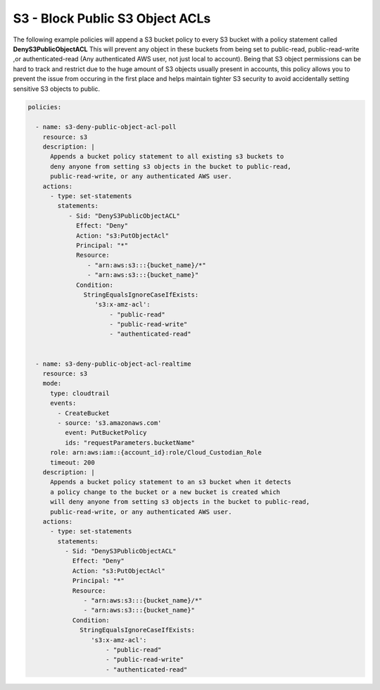 .. _s3denypublicobjectacls:

S3 - Block Public S3 Object ACLs
=================================================

The following example policies will append a S3 bucket policy to every S3 bucket with
a policy statement called **DenyS3PublicObjectACL**  This will prevent any object
in these buckets from being set to public-read, public-read-write
,or authenticated-read (Any authenticated AWS user, not just local to account).
Being that S3 object permissions can be hard to track and restrict due to the huge
amount of S3 objects usually present in accounts, this policy allows you to prevent
the issue from occuring in the first place and helps maintain tighter S3 security
to avoid accidentally setting sensitive S3 objects to public.

.. code-block:: yaml

   policies:

     - name: s3-deny-public-object-acl-poll
       resource: s3
       description: |
         Appends a bucket policy statement to all existing s3 buckets to
         deny anyone from setting s3 objects in the bucket to public-read,
         public-read-write, or any authenticated AWS user.
       actions:
         - type: set-statements
           statements:
              - Sid: "DenyS3PublicObjectACL"
                Effect: "Deny"
                Action: "s3:PutObjectAcl"
                Principal: "*"
                Resource:
                   - "arn:aws:s3:::{bucket_name}/*"
                   - "arn:aws:s3:::{bucket_name}"
                Condition:
                  StringEqualsIgnoreCaseIfExists:
                     's3:x-amz-acl':
                         - "public-read"
                         - "public-read-write"
                         - "authenticated-read"


     - name: s3-deny-public-object-acl-realtime
       resource: s3
       mode:
         type: cloudtrail
         events:
           - CreateBucket
           - source: 's3.amazonaws.com'
             event: PutBucketPolicy
             ids: "requestParameters.bucketName"
         role: arn:aws:iam::{account_id}:role/Cloud_Custodian_Role
         timeout: 200
       description: |
         Appends a bucket policy statement to an s3 bucket when it detects
         a policy change to the bucket or a new bucket is created which
         will deny anyone from setting s3 objects in the bucket to public-read,
         public-read-write, or any authenticated AWS user.
       actions:
         - type: set-statements
           statements:
             - Sid: "DenyS3PublicObjectACL"
               Effect: "Deny"
               Action: "s3:PutObjectAcl"
               Principal: "*"
               Resource:
                  - "arn:aws:s3:::{bucket_name}/*"
                  - "arn:aws:s3:::{bucket_name}"
               Condition:
                 StringEqualsIgnoreCaseIfExists:
                    's3:x-amz-acl':
                        - "public-read"
                        - "public-read-write"
                        - "authenticated-read"

